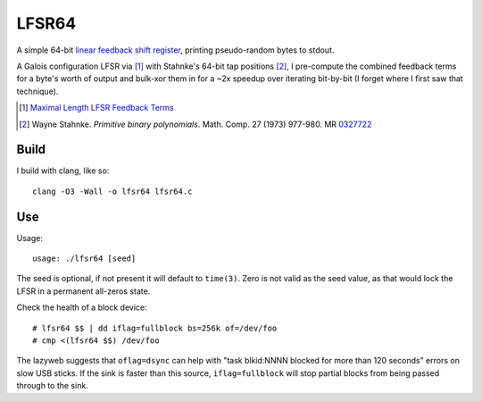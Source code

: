 ======
LFSR64
======

A simple 64-bit `linear feedback shift register
<http://en.wikipedia.org/wiki/Linear_feedback_shift_register>`_,
printing pseudo-random bytes to stdout.

A Galois configuration LFSR via [1]_ with Stahnke's 64-bit tap positions
[2]_, I pre-compute the combined feedback terms for a byte's worth of
output and bulk-xor them in for a ~2x speedup over iterating bit-by-bit
(I forget where I first saw that technique).

.. [1] `Maximal Length LFSR Feedback Terms
   <http://users.ece.cmu.edu/~koopman/lfsr/index.html>`_
.. [2] Wayne Stahnke. *Primitive binary polynomials*. Math. Comp. 27
   (1973) 977-980. MR `0327722
   <http://www.ams.org/mathscinet-getitem?mr=327722>`_

*****
Build
*****

I build with clang, like so::

  clang -O3 -Wall -o lfsr64 lfsr64.c

***
Use
***

Usage::

  usage: ./lfsr64 [seed]

The seed is optional, if not present it will default to ``time(3)``.
Zero is not valid as the seed value, as that would lock the LFSR in
a permanent all-zeros state.

Check the health of a block device::

  # lfsr64 $$ | dd iflag=fullblock bs=256k of=/dev/foo
  # cmp <(lfsr64 $$) /dev/foo

The lazyweb suggests that ``oflag=dsync`` can help with "task blkid:NNNN
blocked for more than 120 seconds" errors on slow USB sticks. If the
sink is faster than this source, ``iflag=fullblock`` will stop partial
blocks from being passed through to the sink.
